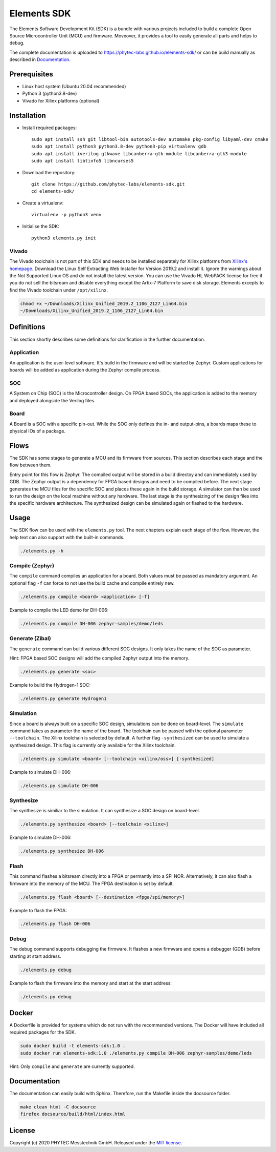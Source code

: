 Elements SDK
============

The Elements Software Development Kit (SDK) is a bundle with various projects included to
build a complete Open Source Microcontroller Unit (MCU) and firmware. Moveover, it provides a
tool to easily generate all parts and helps to debug.

The complete documentation is uploaded to `https://phytec-labs.github.io/elements-sdk/`_ or can be
build manually as described in `Documentation`_.

.. _https://phytec-labs.github.io/elements-sdk/: https://phytec-labs.github.io/elements-sdk/

.. inclusion-start-marker-do-not-remove

Prerequisites
#############

* Linux host system (Ubuntu 20.04 recommended)
* Python 3 (python3.8-dev)
* Vivado for Xilinx platforms (optional)

Installation
############

- Install required packages::

        sudo apt install ssh git libtool-bin autotools-dev automake pkg-config libyaml-dev cmake
        sudo apt install python3 python3.8-dev python3-pip virtualenv gdb
        sudo apt install iverilog gtkwave libcanberra-gtk-module libcanberra-gtk3-module
        sudo apt install libtinfo5 libncurses5

- Download the repository::

        git clone https://github.com/phytec-labs/elements-sdk.git
        cd elements-sdk/

- Create a virtualenv::

        virtualenv -p python3 venv

- Initialise the SDK::

        python3 elements.py init

Vivado
******

The Vivado toolchain is not part of this SDK and needs to be installed separately for Xilinx
platforms from `Xilinx's homepage`_. Download the Linux Self Extracting Web Installer for Version
2019.2 and install it. Ignore the warnings about the Not Supported Linux OS and do not install the
latest version. You can use the Vivado HL WebPACK license for free if you do not sell the bitsream
and disable everything except the Artix-7 Platform to save disk storage. Elements excepts to find
the Vivado toolchain under ``/opt/xilinx``.

.. code-block:: text

    chmod +x ~/Downloads/Xilinx_Unified_2019.2_1106_2127_Lin64.bin
    ~/Downloads/Xilinx_Unified_2019.2_1106_2127_Lin64.bin

.. _Xilinx's homepage: https://www.xilinx.com/support/download.html

Definitions
###########

This section shortly describes some definitions for clarification in the further documentation.

Application
***********

An application is the user-level software. It's build in the firmware and will be started by
Zephyr. Custom applications for boards will be added as application during the Zephyr compile
process.

SOC
***

A System on Chip (SOC) is the Microcontroller design. On FPGA based SOCs, the application is
added to the memory and deployed alongside the Verilog files.

Board
*****

A Board is a SOC with a specific pin-out. While the SOC only defines the in- and output-pins, a
boards maps these to physical IOs of a package.

Flows
#####

The SDK has some stages to generate a MCU and its firmware from sources. This section describes each stage and the flow between them.

.. image:: docsource/images/elements_flow.png
   :width: 600

Entry point for this flow is Zephyr. The compiled output will be stored in a build directoy and can
immediately used by GDB. The Zephyr output is a dependency for FPGA based designs and need to be
compiled before. The next stage generates the MCU files for the specific SOC and places these again
in the build storage. A simulator can than be used to run the design on the local machine without
any hardware. The last stage is the synthesizing of the design files into the specific hardware
architecture. The synthesized design can be simulated again or flashed to the hardware.

Usage
#####

The SDK flow can be used with the ``elements.py`` tool. The next chapters explain each stage of
the flow. However, the help text can also support with the built-in commands.

.. code-block:: text

    ./elements.py -h

Compile (Zephyr)
****************

The ``compile`` command compiles an application for a board. Both values must be passed as
mandatory argument. An optional flag ``-f`` can force to not use the build cache and compile
entirely new.

.. code-block:: text

    ./elements.py compile <board> <application> [-f]

Example to compile the LED demo for DH-006:

.. code-block:: text

    ./elements.py compile DH-006 zephyr-samples/demo/leds

Generate (Zibal)
****************

The ``generate`` command can build various different SOC designs. It only takes the name of the
SOC as parameter.

Hint: FPGA based SOC designs will add the compiled Zephyr output into the memory.

.. code-block:: text

    ./elements.py generate <soc>

Example to build the Hydrogen-1 SOC:

.. code-block:: text

    ./elements.py generate Hydrogen1

Simulation
**********

Since a board is always built on a specific SOC design, simulations can be done on board-level.
The ``simulate`` command takes as parameter the name of the board. The toolchain can be passed with
the optional parameter ``--toolchain``. The Xilinx toolchain is selected by default. A further
flag ``-synthesized`` can be used to simulate a synthesized design. This flag is currently only
available for the Xilinx toolchain.

.. code-block:: text

    ./elements.py simulate <board> [--toolchain <xilinx/oss>] [-synthesized]

Example to simulate DH-006:

.. code-block:: text

    ./elements.py simulate DH-006

Synthesize
**********

The synthesize is similiar to the simulation. It can synthesize a SOC design on board-level.

.. code-block:: text

    ./elements.py synthesize <board> [--toolchain <xilinx>]

Example to simulate DH-006:

.. code-block:: text

    ./elements.py synthesize DH-006

Flash
*****

This command flashes a bitsream directly into a FPGA or permantly into a SPI NOR. Alternatively,
it can also flash a firmware into the memory of the MCU. The FPGA destination is set by default.

.. code-block:: text

    ./elements.py flash <board> [--destination <fpga/spi/memory>]

Example to flash the FPGA:

.. code-block:: text

    ./elements.py flash DH-006

Debug
*****

The debug command supports debugging the firmware. It flashes a new firmware and opens a debugger
(GDB) before starting at start address.

.. code-block:: text

    ./elements.py debug

Example to flash the firmware into the memory and start at the start address:

.. code-block:: text

    ./elements.py debug

Docker
######

A Dockerfile is provided for systems which do not run with the recommended versions. The Docker
will have included all required packages for the SDK.

.. code-block:: text

    sudo docker build -t elements-sdk:1.0 .
    sudo docker run elements-sdk:1.0 ./elements.py compile DH-006 zephyr-samples/demo/leds

Hint: Only ``compile`` and ``generate`` are currently supported.

.. inclusion-end-marker-do-not-remove

Documentation
#############

The documentation can easily build with Sphinx. Therefore, run the Makefile inside the docsource
folder.

.. code-block:: text

    make clean html -C docsource
    firefox docsource/build/html/index.html

License
#######

Copyright (c) 2020 PHYTEC Messtechnik GmbH. Released under the `MIT license`_.

.. _MIT license: COPYING.MIT
